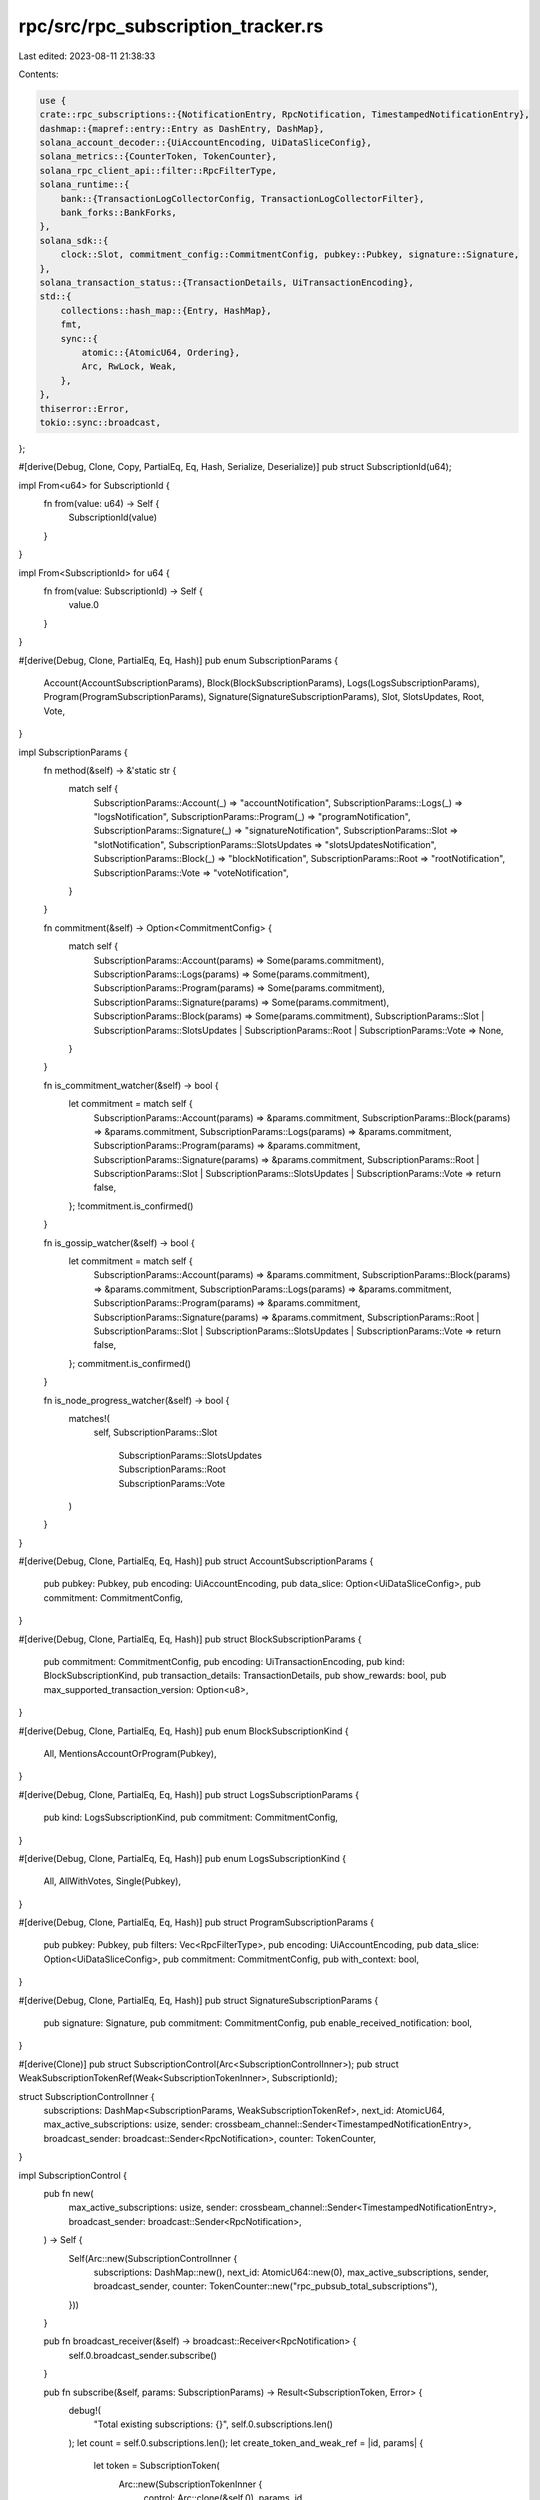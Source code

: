 rpc/src/rpc_subscription_tracker.rs
===================================

Last edited: 2023-08-11 21:38:33

Contents:

.. code-block:: rs

    use {
    crate::rpc_subscriptions::{NotificationEntry, RpcNotification, TimestampedNotificationEntry},
    dashmap::{mapref::entry::Entry as DashEntry, DashMap},
    solana_account_decoder::{UiAccountEncoding, UiDataSliceConfig},
    solana_metrics::{CounterToken, TokenCounter},
    solana_rpc_client_api::filter::RpcFilterType,
    solana_runtime::{
        bank::{TransactionLogCollectorConfig, TransactionLogCollectorFilter},
        bank_forks::BankForks,
    },
    solana_sdk::{
        clock::Slot, commitment_config::CommitmentConfig, pubkey::Pubkey, signature::Signature,
    },
    solana_transaction_status::{TransactionDetails, UiTransactionEncoding},
    std::{
        collections::hash_map::{Entry, HashMap},
        fmt,
        sync::{
            atomic::{AtomicU64, Ordering},
            Arc, RwLock, Weak,
        },
    },
    thiserror::Error,
    tokio::sync::broadcast,
};

#[derive(Debug, Clone, Copy, PartialEq, Eq, Hash, Serialize, Deserialize)]
pub struct SubscriptionId(u64);

impl From<u64> for SubscriptionId {
    fn from(value: u64) -> Self {
        SubscriptionId(value)
    }
}

impl From<SubscriptionId> for u64 {
    fn from(value: SubscriptionId) -> Self {
        value.0
    }
}

#[derive(Debug, Clone, PartialEq, Eq, Hash)]
pub enum SubscriptionParams {
    Account(AccountSubscriptionParams),
    Block(BlockSubscriptionParams),
    Logs(LogsSubscriptionParams),
    Program(ProgramSubscriptionParams),
    Signature(SignatureSubscriptionParams),
    Slot,
    SlotsUpdates,
    Root,
    Vote,
}

impl SubscriptionParams {
    fn method(&self) -> &'static str {
        match self {
            SubscriptionParams::Account(_) => "accountNotification",
            SubscriptionParams::Logs(_) => "logsNotification",
            SubscriptionParams::Program(_) => "programNotification",
            SubscriptionParams::Signature(_) => "signatureNotification",
            SubscriptionParams::Slot => "slotNotification",
            SubscriptionParams::SlotsUpdates => "slotsUpdatesNotification",
            SubscriptionParams::Block(_) => "blockNotification",
            SubscriptionParams::Root => "rootNotification",
            SubscriptionParams::Vote => "voteNotification",
        }
    }

    fn commitment(&self) -> Option<CommitmentConfig> {
        match self {
            SubscriptionParams::Account(params) => Some(params.commitment),
            SubscriptionParams::Logs(params) => Some(params.commitment),
            SubscriptionParams::Program(params) => Some(params.commitment),
            SubscriptionParams::Signature(params) => Some(params.commitment),
            SubscriptionParams::Block(params) => Some(params.commitment),
            SubscriptionParams::Slot
            | SubscriptionParams::SlotsUpdates
            | SubscriptionParams::Root
            | SubscriptionParams::Vote => None,
        }
    }

    fn is_commitment_watcher(&self) -> bool {
        let commitment = match self {
            SubscriptionParams::Account(params) => &params.commitment,
            SubscriptionParams::Block(params) => &params.commitment,
            SubscriptionParams::Logs(params) => &params.commitment,
            SubscriptionParams::Program(params) => &params.commitment,
            SubscriptionParams::Signature(params) => &params.commitment,
            SubscriptionParams::Root
            | SubscriptionParams::Slot
            | SubscriptionParams::SlotsUpdates
            | SubscriptionParams::Vote => return false,
        };
        !commitment.is_confirmed()
    }

    fn is_gossip_watcher(&self) -> bool {
        let commitment = match self {
            SubscriptionParams::Account(params) => &params.commitment,
            SubscriptionParams::Block(params) => &params.commitment,
            SubscriptionParams::Logs(params) => &params.commitment,
            SubscriptionParams::Program(params) => &params.commitment,
            SubscriptionParams::Signature(params) => &params.commitment,
            SubscriptionParams::Root
            | SubscriptionParams::Slot
            | SubscriptionParams::SlotsUpdates
            | SubscriptionParams::Vote => return false,
        };
        commitment.is_confirmed()
    }

    fn is_node_progress_watcher(&self) -> bool {
        matches!(
            self,
            SubscriptionParams::Slot
                | SubscriptionParams::SlotsUpdates
                | SubscriptionParams::Root
                | SubscriptionParams::Vote
        )
    }
}

#[derive(Debug, Clone, PartialEq, Eq, Hash)]
pub struct AccountSubscriptionParams {
    pub pubkey: Pubkey,
    pub encoding: UiAccountEncoding,
    pub data_slice: Option<UiDataSliceConfig>,
    pub commitment: CommitmentConfig,
}

#[derive(Debug, Clone, PartialEq, Eq, Hash)]
pub struct BlockSubscriptionParams {
    pub commitment: CommitmentConfig,
    pub encoding: UiTransactionEncoding,
    pub kind: BlockSubscriptionKind,
    pub transaction_details: TransactionDetails,
    pub show_rewards: bool,
    pub max_supported_transaction_version: Option<u8>,
}

#[derive(Debug, Clone, PartialEq, Eq, Hash)]
pub enum BlockSubscriptionKind {
    All,
    MentionsAccountOrProgram(Pubkey),
}

#[derive(Debug, Clone, PartialEq, Eq, Hash)]
pub struct LogsSubscriptionParams {
    pub kind: LogsSubscriptionKind,
    pub commitment: CommitmentConfig,
}

#[derive(Debug, Clone, PartialEq, Eq, Hash)]
pub enum LogsSubscriptionKind {
    All,
    AllWithVotes,
    Single(Pubkey),
}

#[derive(Debug, Clone, PartialEq, Eq, Hash)]
pub struct ProgramSubscriptionParams {
    pub pubkey: Pubkey,
    pub filters: Vec<RpcFilterType>,
    pub encoding: UiAccountEncoding,
    pub data_slice: Option<UiDataSliceConfig>,
    pub commitment: CommitmentConfig,
    pub with_context: bool,
}

#[derive(Debug, Clone, PartialEq, Eq, Hash)]
pub struct SignatureSubscriptionParams {
    pub signature: Signature,
    pub commitment: CommitmentConfig,
    pub enable_received_notification: bool,
}

#[derive(Clone)]
pub struct SubscriptionControl(Arc<SubscriptionControlInner>);
pub struct WeakSubscriptionTokenRef(Weak<SubscriptionTokenInner>, SubscriptionId);

struct SubscriptionControlInner {
    subscriptions: DashMap<SubscriptionParams, WeakSubscriptionTokenRef>,
    next_id: AtomicU64,
    max_active_subscriptions: usize,
    sender: crossbeam_channel::Sender<TimestampedNotificationEntry>,
    broadcast_sender: broadcast::Sender<RpcNotification>,
    counter: TokenCounter,
}

impl SubscriptionControl {
    pub fn new(
        max_active_subscriptions: usize,
        sender: crossbeam_channel::Sender<TimestampedNotificationEntry>,
        broadcast_sender: broadcast::Sender<RpcNotification>,
    ) -> Self {
        Self(Arc::new(SubscriptionControlInner {
            subscriptions: DashMap::new(),
            next_id: AtomicU64::new(0),
            max_active_subscriptions,
            sender,
            broadcast_sender,
            counter: TokenCounter::new("rpc_pubsub_total_subscriptions"),
        }))
    }

    pub fn broadcast_receiver(&self) -> broadcast::Receiver<RpcNotification> {
        self.0.broadcast_sender.subscribe()
    }

    pub fn subscribe(&self, params: SubscriptionParams) -> Result<SubscriptionToken, Error> {
        debug!(
            "Total existing subscriptions: {}",
            self.0.subscriptions.len()
        );
        let count = self.0.subscriptions.len();
        let create_token_and_weak_ref = |id, params| {
            let token = SubscriptionToken(
                Arc::new(SubscriptionTokenInner {
                    control: Arc::clone(&self.0),
                    params,
                    id,
                }),
                self.0.counter.create_token(),
            );
            let weak_ref = WeakSubscriptionTokenRef(Arc::downgrade(&token.0), token.0.id);
            (token, weak_ref)
        };

        match self.0.subscriptions.entry(params) {
            DashEntry::Occupied(mut entry) => match entry.get().0.upgrade() {
                Some(token_ref) => Ok(SubscriptionToken(token_ref, self.0.counter.create_token())),
                // This means the last Arc for this Weak pointer entered the drop just before us,
                // but could not remove the entry since we are holding the write lock.
                // See `Drop` implementation for `SubscriptionTokenInner` for further info.
                None => {
                    let (token, weak_ref) =
                        create_token_and_weak_ref(entry.get().1, entry.key().clone());
                    entry.insert(weak_ref);
                    Ok(token)
                }
            },
            DashEntry::Vacant(entry) => {
                if count >= self.0.max_active_subscriptions {
                    inc_new_counter_info!("rpc-subscription-refused-limit-reached", 1);
                    return Err(Error::TooManySubscriptions);
                }
                let id = SubscriptionId::from(self.0.next_id.fetch_add(1, Ordering::AcqRel));
                let (token, weak_ref) = create_token_and_weak_ref(id, entry.key().clone());
                let _ = self
                    .0
                    .sender
                    .send(NotificationEntry::Subscribed(token.0.params.clone(), id).into());
                entry.insert(weak_ref);
                datapoint_info!(
                    "rpc-subscription",
                    ("total", self.0.subscriptions.len(), i64)
                );
                Ok(token)
            }
        }
    }

    pub fn total(&self) -> usize {
        self.0.subscriptions.len()
    }

    #[cfg(test)]
    pub fn assert_subscribed(&self, params: &SubscriptionParams) {
        assert!(self.0.subscriptions.contains_key(params));
    }

    #[cfg(test)]
    pub fn assert_unsubscribed(&self, params: &SubscriptionParams) {
        assert!(!self.0.subscriptions.contains_key(params));
    }

    #[cfg(test)]
    pub fn account_subscribed(&self, pubkey: &Pubkey) -> bool {
        self.0.subscriptions.iter().any(|item| {
            if let SubscriptionParams::Account(params) = item.key() {
                &params.pubkey == pubkey
            } else {
                false
            }
        })
    }

    #[cfg(test)]
    pub fn logs_subscribed(&self, pubkey: Option<&Pubkey>) -> bool {
        self.0.subscriptions.iter().any(|item| {
            if let SubscriptionParams::Logs(params) = item.key() {
                let subscribed_pubkey = match &params.kind {
                    LogsSubscriptionKind::All | LogsSubscriptionKind::AllWithVotes => None,
                    LogsSubscriptionKind::Single(pubkey) => Some(pubkey),
                };
                subscribed_pubkey == pubkey
            } else {
                false
            }
        })
    }

    #[cfg(test)]
    pub fn signature_subscribed(&self, signature: &Signature) -> bool {
        self.0.subscriptions.iter().any(|item| {
            if let SubscriptionParams::Signature(params) = item.key() {
                &params.signature == signature
            } else {
                false
            }
        })
    }
}

#[derive(Debug)]
pub struct SubscriptionInfo {
    id: SubscriptionId,
    params: SubscriptionParams,
    method: &'static str,
    pub last_notified_slot: RwLock<Slot>,
    commitment: Option<CommitmentConfig>,
}

impl SubscriptionInfo {
    pub fn id(&self) -> SubscriptionId {
        self.id
    }

    pub fn method(&self) -> &'static str {
        self.method
    }

    pub fn params(&self) -> &SubscriptionParams {
        &self.params
    }

    pub fn commitment(&self) -> Option<CommitmentConfig> {
        self.commitment
    }
}

#[derive(Debug, Error)]
pub enum Error {
    #[error("node subscription limit reached")]
    TooManySubscriptions,
}

struct LogsSubscriptionsIndex {
    all_count: usize,
    all_with_votes_count: usize,
    single_count: HashMap<Pubkey, usize>,

    bank_forks: Arc<RwLock<BankForks>>,
}

impl LogsSubscriptionsIndex {
    fn add(&mut self, params: &LogsSubscriptionParams) {
        match params.kind {
            LogsSubscriptionKind::All => self.all_count += 1,
            LogsSubscriptionKind::AllWithVotes => self.all_with_votes_count += 1,
            LogsSubscriptionKind::Single(key) => {
                *self.single_count.entry(key).or_default() += 1;
            }
        }
        self.update_config();
    }

    fn remove(&mut self, params: &LogsSubscriptionParams) {
        match params.kind {
            LogsSubscriptionKind::All => self.all_count -= 1,
            LogsSubscriptionKind::AllWithVotes => self.all_with_votes_count -= 1,
            LogsSubscriptionKind::Single(key) => match self.single_count.entry(key) {
                Entry::Occupied(mut entry) => {
                    *entry.get_mut() -= 1;
                    if *entry.get() == 0 {
                        entry.remove();
                    }
                }
                Entry::Vacant(_) => error!("missing entry in single_count"),
            },
        }
        self.update_config();
    }

    fn update_config(&self) {
        let mentioned_addresses = self.single_count.keys().copied().collect();
        let config = if self.all_with_votes_count > 0 {
            TransactionLogCollectorConfig {
                filter: TransactionLogCollectorFilter::AllWithVotes,
                mentioned_addresses,
            }
        } else if self.all_count > 0 {
            TransactionLogCollectorConfig {
                filter: TransactionLogCollectorFilter::All,
                mentioned_addresses,
            }
        } else {
            TransactionLogCollectorConfig {
                filter: TransactionLogCollectorFilter::OnlyMentionedAddresses,
                mentioned_addresses,
            }
        };

        *self
            .bank_forks
            .read()
            .unwrap()
            .root_bank()
            .transaction_log_collector_config
            .write()
            .unwrap() = config;
    }
}

pub struct SubscriptionsTracker {
    logs_subscriptions_index: LogsSubscriptionsIndex,
    by_signature: HashMap<Signature, HashMap<SubscriptionId, Arc<SubscriptionInfo>>>,
    // Accounts, logs, programs, signatures (not gossip)
    commitment_watchers: HashMap<SubscriptionId, Arc<SubscriptionInfo>>,
    // Accounts, logs, programs, signatures (gossip)
    gossip_watchers: HashMap<SubscriptionId, Arc<SubscriptionInfo>>,
    // Slots, slots updates, roots, votes.
    node_progress_watchers: HashMap<SubscriptionParams, Arc<SubscriptionInfo>>,
}

impl SubscriptionsTracker {
    pub fn new(bank_forks: Arc<RwLock<BankForks>>) -> Self {
        SubscriptionsTracker {
            logs_subscriptions_index: LogsSubscriptionsIndex {
                all_count: 0,
                all_with_votes_count: 0,
                single_count: HashMap::new(),
                bank_forks,
            },
            by_signature: HashMap::new(),
            commitment_watchers: HashMap::new(),
            gossip_watchers: HashMap::new(),
            node_progress_watchers: HashMap::new(),
        }
    }

    pub fn subscribe(
        &mut self,
        params: SubscriptionParams,
        id: SubscriptionId,
        last_notified_slot: impl FnOnce() -> Slot,
    ) {
        let info = Arc::new(SubscriptionInfo {
            last_notified_slot: RwLock::new(last_notified_slot()),
            id,
            commitment: params.commitment(),
            method: params.method(),
            params: params.clone(),
        });
        match &params {
            SubscriptionParams::Logs(params) => {
                self.logs_subscriptions_index.add(params);
            }
            SubscriptionParams::Signature(params) => {
                self.by_signature
                    .entry(params.signature)
                    .or_default()
                    .insert(id, Arc::clone(&info));
            }
            _ => {}
        }
        if info.params.is_commitment_watcher() {
            self.commitment_watchers.insert(id, Arc::clone(&info));
        }
        if info.params.is_gossip_watcher() {
            self.gossip_watchers.insert(id, Arc::clone(&info));
        }
        if info.params.is_node_progress_watcher() {
            self.node_progress_watchers
                .insert(info.params.clone(), Arc::clone(&info));
        }
    }

    #[allow(clippy::collapsible_if)]
    pub fn unsubscribe(&mut self, params: SubscriptionParams, id: SubscriptionId) {
        match &params {
            SubscriptionParams::Logs(params) => {
                self.logs_subscriptions_index.remove(params);
            }
            SubscriptionParams::Signature(params) => {
                if let Entry::Occupied(mut entry) = self.by_signature.entry(params.signature) {
                    if entry.get_mut().remove(&id).is_none() {
                        warn!("Subscriptions inconsistency (missing entry in by_signature)");
                    }
                    if entry.get_mut().is_empty() {
                        entry.remove();
                    }
                } else {
                    warn!("Subscriptions inconsistency (missing entry in by_signature)");
                }
            }
            _ => {}
        }
        if params.is_commitment_watcher() {
            if self.commitment_watchers.remove(&id).is_none() {
                warn!("Subscriptions inconsistency (missing entry in commitment_watchers)");
            }
        }
        if params.is_gossip_watcher() {
            if self.gossip_watchers.remove(&id).is_none() {
                warn!("Subscriptions inconsistency (missing entry in gossip_watchers)");
            }
        }
        if params.is_node_progress_watcher() {
            if self.node_progress_watchers.remove(&params).is_none() {
                warn!("Subscriptions inconsistency (missing entry in node_progress_watchers)");
            }
        }
    }

    pub fn by_signature(
        &self,
    ) -> &HashMap<Signature, HashMap<SubscriptionId, Arc<SubscriptionInfo>>> {
        &self.by_signature
    }

    pub fn commitment_watchers(&self) -> &HashMap<SubscriptionId, Arc<SubscriptionInfo>> {
        &self.commitment_watchers
    }

    pub fn gossip_watchers(&self) -> &HashMap<SubscriptionId, Arc<SubscriptionInfo>> {
        &self.gossip_watchers
    }

    pub fn node_progress_watchers(&self) -> &HashMap<SubscriptionParams, Arc<SubscriptionInfo>> {
        &self.node_progress_watchers
    }
}

struct SubscriptionTokenInner {
    control: Arc<SubscriptionControlInner>,
    params: SubscriptionParams,
    id: SubscriptionId,
}

impl fmt::Debug for SubscriptionTokenInner {
    fn fmt(&self, f: &mut fmt::Formatter<'_>) -> fmt::Result {
        f.debug_struct("SubscriptionTokenInner")
            .field("id", &self.id)
            .finish()
    }
}

impl Drop for SubscriptionTokenInner {
    #[allow(clippy::collapsible_if)]
    fn drop(&mut self) {
        match self.control.subscriptions.entry(self.params.clone()) {
            DashEntry::Vacant(_) => {
                warn!("Subscriptions inconsistency (missing entry in by_params)");
            }
            // Check the strong refs count to ensure no other thread recreated this subscription (not token)
            // while we were acquiring the lock.
            DashEntry::Occupied(entry) if entry.get().0.strong_count() == 0 => {
                let _ = self
                    .control
                    .sender
                    .send(NotificationEntry::Unsubscribed(self.params.clone(), self.id).into());
                entry.remove();
                datapoint_info!(
                    "rpc-subscription",
                    ("total", self.control.subscriptions.len(), i64)
                );
            }
            // This branch handles the case in which this entry got recreated
            // while we were waiting for the lock (inside the `DashMap::entry` method).
            DashEntry::Occupied(_entry) /* if _entry.get().0.strong_count() > 0 */ => (),
        }
    }
}

#[derive(Clone)]
pub struct SubscriptionToken(Arc<SubscriptionTokenInner>, CounterToken);

impl SubscriptionToken {
    pub fn id(&self) -> SubscriptionId {
        self.0.id
    }

    pub fn params(&self) -> &SubscriptionParams {
        &self.0.params
    }
}

#[cfg(test)]
mod tests {
    use {
        super::*,
        crate::rpc_pubsub_service::PubSubConfig,
        solana_ledger::genesis_utils::{create_genesis_config, GenesisConfigInfo},
        solana_runtime::bank::Bank,
        std::str::FromStr,
    };

    struct ControlWrapper {
        control: SubscriptionControl,
        receiver: crossbeam_channel::Receiver<TimestampedNotificationEntry>,
    }

    impl ControlWrapper {
        fn new() -> Self {
            let (sender, receiver) = crossbeam_channel::unbounded();
            let (broadcast_sender, _broadcast_receiver) = broadcast::channel(42);

            let control = SubscriptionControl::new(
                PubSubConfig::default().max_active_subscriptions,
                sender,
                broadcast_sender,
            );
            Self { control, receiver }
        }

        fn assert_subscribed(&self, expected_params: &SubscriptionParams, expected_id: u64) {
            if let NotificationEntry::Subscribed(params, id) = self.receiver.recv().unwrap().entry {
                assert_eq!(&params, expected_params);
                assert_eq!(id, SubscriptionId::from(expected_id));
            } else {
                panic!("unexpected notification");
            }
            self.assert_silence();
        }

        fn assert_unsubscribed(&self, expected_params: &SubscriptionParams, expected_id: u64) {
            if let NotificationEntry::Unsubscribed(params, id) = self.receiver.recv().unwrap().entry
            {
                assert_eq!(&params, expected_params);
                assert_eq!(id, SubscriptionId::from(expected_id));
            } else {
                panic!("unexpected notification");
            }
            self.assert_silence();
        }

        fn assert_silence(&self) {
            assert!(self.receiver.try_recv().is_err());
        }
    }

    #[test]
    fn notify_subscribe() {
        let control = ControlWrapper::new();
        let token1 = control.control.subscribe(SubscriptionParams::Slot).unwrap();
        control.assert_subscribed(&SubscriptionParams::Slot, 0);
        drop(token1);
        control.assert_unsubscribed(&SubscriptionParams::Slot, 0);
    }

    #[test]
    fn notify_subscribe_multiple() {
        let control = ControlWrapper::new();
        let token1 = control.control.subscribe(SubscriptionParams::Slot).unwrap();
        control.assert_subscribed(&SubscriptionParams::Slot, 0);
        let token2 = token1.clone();
        drop(token1);
        let token3 = control.control.subscribe(SubscriptionParams::Slot).unwrap();
        drop(token3);
        control.assert_silence();
        drop(token2);
        control.assert_unsubscribed(&SubscriptionParams::Slot, 0);
    }

    #[test]
    fn notify_subscribe_two_subscriptions() {
        let control = ControlWrapper::new();
        let token_slot1 = control.control.subscribe(SubscriptionParams::Slot).unwrap();
        control.assert_subscribed(&SubscriptionParams::Slot, 0);

        let signature_params = SubscriptionParams::Signature(SignatureSubscriptionParams {
            signature: Signature::default(),
            commitment: CommitmentConfig::processed(),
            enable_received_notification: false,
        });
        let token_signature1 = control.control.subscribe(signature_params.clone()).unwrap();
        control.assert_subscribed(&signature_params, 1);

        let token_slot2 = control.control.subscribe(SubscriptionParams::Slot).unwrap();
        let token_signature2 = control.control.subscribe(signature_params.clone()).unwrap();
        drop(token_slot1);
        control.assert_silence();
        drop(token_slot2);
        control.assert_unsubscribed(&SubscriptionParams::Slot, 0);
        drop(token_signature2);
        control.assert_silence();
        drop(token_signature1);
        control.assert_unsubscribed(&signature_params, 1);

        let token_slot3 = control.control.subscribe(SubscriptionParams::Slot).unwrap();
        control.assert_subscribed(&SubscriptionParams::Slot, 2);
        drop(token_slot3);
        control.assert_unsubscribed(&SubscriptionParams::Slot, 2);
    }

    #[test]
    fn subscription_info() {
        let GenesisConfigInfo { genesis_config, .. } = create_genesis_config(10_000);
        let bank = Bank::new_for_tests(&genesis_config);
        let bank_forks = Arc::new(RwLock::new(BankForks::new(bank)));
        let mut tracker = SubscriptionsTracker::new(bank_forks);

        tracker.subscribe(SubscriptionParams::Slot, 0.into(), || 0);
        let info = tracker
            .node_progress_watchers
            .get(&SubscriptionParams::Slot)
            .unwrap();
        assert_eq!(info.commitment, None);
        assert_eq!(info.params, SubscriptionParams::Slot);
        assert_eq!(info.method, SubscriptionParams::Slot.method());
        assert_eq!(info.id, SubscriptionId::from(0));
        assert_eq!(*info.last_notified_slot.read().unwrap(), 0);

        let account_params = SubscriptionParams::Account(AccountSubscriptionParams {
            pubkey: Pubkey::from_str("TokenkegQfeZyiNwAJbNbGKPFXCWuBvf9Ss623VQ5DA").unwrap(),
            commitment: CommitmentConfig::finalized(),
            encoding: UiAccountEncoding::Base64Zstd,
            data_slice: None,
        });
        tracker.subscribe(account_params.clone(), 1.into(), || 42);

        let info = tracker
            .commitment_watchers
            .get(&SubscriptionId::from(1))
            .unwrap();
        assert_eq!(info.commitment, Some(CommitmentConfig::finalized()));
        assert_eq!(info.params, account_params);
        assert_eq!(info.method, account_params.method());
        assert_eq!(info.id, SubscriptionId::from(1));
        assert_eq!(*info.last_notified_slot.read().unwrap(), 42);
    }

    #[test]
    fn subscription_indexes() {
        fn counts(tracker: &SubscriptionsTracker) -> (usize, usize, usize, usize) {
            (
                tracker.by_signature.len(),
                tracker.commitment_watchers.len(),
                tracker.gossip_watchers.len(),
                tracker.node_progress_watchers.len(),
            )
        }

        let GenesisConfigInfo { genesis_config, .. } = create_genesis_config(10_000);
        let bank = Bank::new_for_tests(&genesis_config);
        let bank_forks = Arc::new(RwLock::new(BankForks::new(bank)));
        let mut tracker = SubscriptionsTracker::new(bank_forks);

        tracker.subscribe(SubscriptionParams::Slot, 0.into(), || 0);
        assert_eq!(counts(&tracker), (0, 0, 0, 1));
        tracker.unsubscribe(SubscriptionParams::Slot, 0.into());
        assert_eq!(counts(&tracker), (0, 0, 0, 0));

        let account_params = SubscriptionParams::Account(AccountSubscriptionParams {
            pubkey: Pubkey::from_str("TokenkegQfeZyiNwAJbNbGKPFXCWuBvf9Ss623VQ5DA").unwrap(),
            commitment: CommitmentConfig::finalized(),
            encoding: UiAccountEncoding::Base64Zstd,
            data_slice: None,
        });
        tracker.subscribe(account_params.clone(), 1.into(), || 0);
        assert_eq!(counts(&tracker), (0, 1, 0, 0));
        tracker.unsubscribe(account_params, 1.into());
        assert_eq!(counts(&tracker), (0, 0, 0, 0));

        let account_params2 = SubscriptionParams::Account(AccountSubscriptionParams {
            pubkey: Pubkey::from_str("TokenkegQfeZyiNwAJbNbGKPFXCWuBvf9Ss623VQ5DA").unwrap(),
            commitment: CommitmentConfig::confirmed(),
            encoding: UiAccountEncoding::Base64Zstd,
            data_slice: None,
        });
        tracker.subscribe(account_params2.clone(), 2.into(), || 0);
        assert_eq!(counts(&tracker), (0, 0, 1, 0));
        tracker.unsubscribe(account_params2, 2.into());
        assert_eq!(counts(&tracker), (0, 0, 0, 0));

        let signature_params = SubscriptionParams::Signature(SignatureSubscriptionParams {
            signature: Signature::default(),
            commitment: CommitmentConfig::processed(),
            enable_received_notification: false,
        });
        tracker.subscribe(signature_params.clone(), 3.into(), || 0);
        assert_eq!(counts(&tracker), (1, 1, 0, 0));
        tracker.unsubscribe(signature_params, 3.into());
        assert_eq!(counts(&tracker), (0, 0, 0, 0));
    }
}



